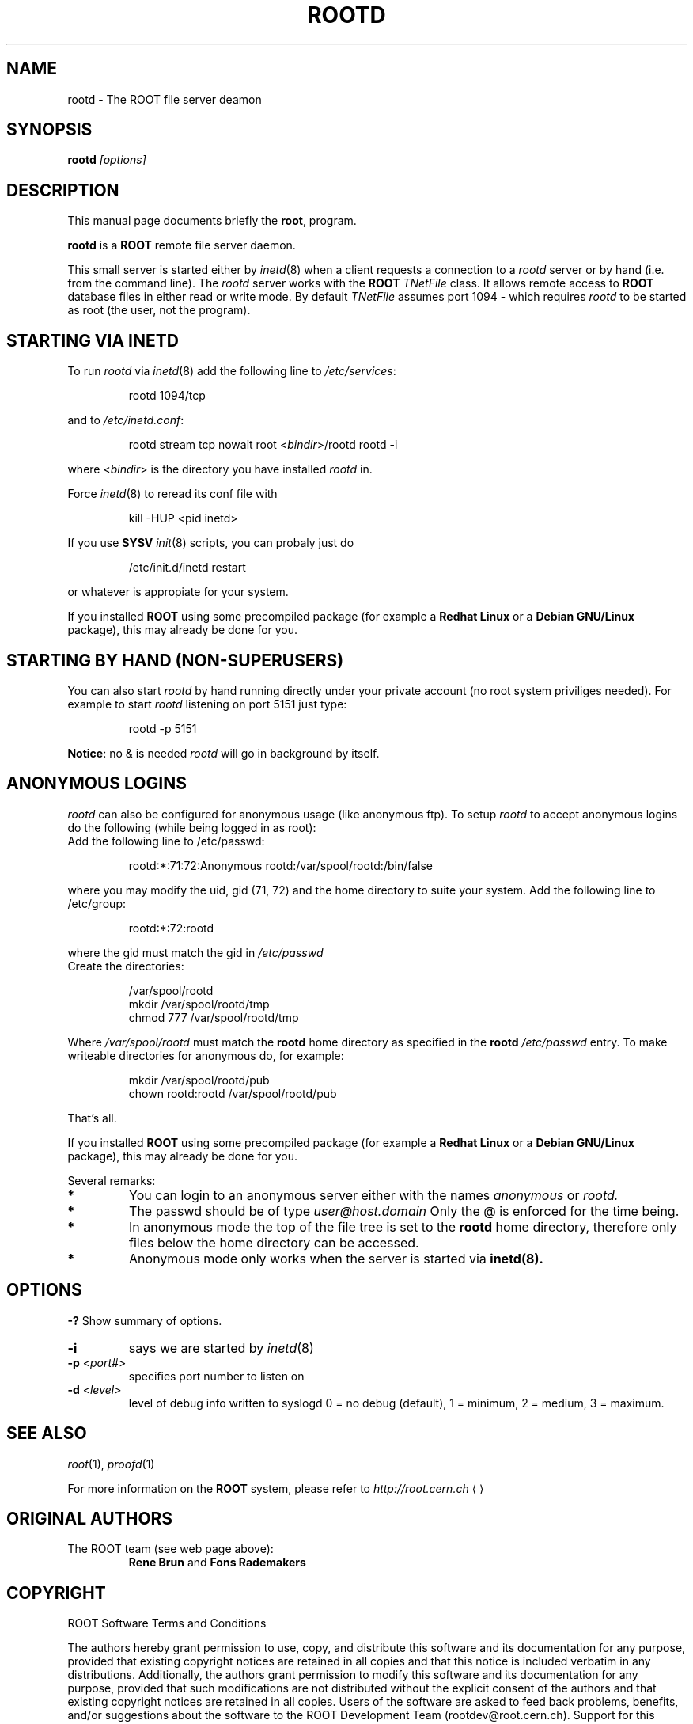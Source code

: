 .\" 
.\" $Id$
.\"
.TH ROOTD 1 "Version 3" "ROOT" 
.\" NAME should be all caps, SECTION should be 1-8, maybe w/ subsection
.\" other parms are allowed: see man(7), man(1)
.SH NAME
rootd \- The ROOT file server deamon 
.SH SYNOPSIS
.B rootd
.I "[options]"
.SH "DESCRIPTION"
This manual page documents briefly the
.BR root ,
program.
.PP
.B rootd
is a
.B ROOT
remote file server daemon.
.PP
This small server is started either by \fIinetd\fR(8) when a client
requests a connection to a  \fIrootd\fR server or by hand (i.e. from
the command line). The  \fIrootd\fR server works with the \fBROOT\fR
\fITNetFile\fR class. It allows remote access to \fBROOT\fR database
files in either read or write mode. By default  \fITNetFile\fR assumes
port 1094 - which requires  \fIrootd\fR to be started as root (the
user, not the program). 
.SH "STARTING VIA INETD"
To run \fIrootd\fR via \fIinetd\fR(8) add the following line to
\fI/etc/services\fR: 
.sp 1
.RS
.nf
rootd     1094/tcp
.fi
.RE
.sp 1
and to \fI/etc/inetd.conf\fR:
.sp 1
.RS
.nf
rootd stream tcp nowait root <\fIbindir\fR>/rootd rootd -i
.fi
.RE
.sp 1
where <\fIbindir\fR> is the directory you have installed \fIrootd\fR
in. 
.PP 
Force \fIinetd\fR(8) to reread its conf file with 
.sp 1
.RS
.nf
kill -HUP <pid inetd>
.fi
.RE
.sp 1
If you use \fBSYSV\fR \fIinit\fR(8) scripts, you can probaly just do
.sp 1
.RS
.nf
/etc/init.d/inetd restart
.fi
.RE
.sp 1
or whatever is appropiate for your system.
.PP
If you installed \fBROOT\fR using some precompiled package (for
example a \fBRedhat Linux\fR or a \fBDebian GNU/Linux\fR package),
this may already be done for you. 
.SH "STARTING BY HAND (NON-SUPERUSERS)"
You can also start 
\fIrootd\fR by hand running directly under your private account (no
root system priviliges needed). For example to start \fIrootd\fR 
listening on port 5151 just type:
.sp 1
.RS
.nf
rootd -p 5151
.fi
.RE
.sp 1
\fBNotice\fR: no & is needed \fIrootd\fR will go in background by
itself. 
.SH "ANONYMOUS LOGINS"
\fIrootd\fR can also be configured for anonymous usage (like anonymous
ftp). To setup \fIrootd\fR to accept anonymous logins do the following
(while being logged in as root): 
.TP 
.Bl -enum
.It 
Add the following line to /etc/passwd:
.sp 1
.RS
.nf
rootd:*:71:72:Anonymous rootd:/var/spool/rootd:/bin/false
.fi
.RE
.sp 1
where you may modify the uid, gid (71, 72) and the home directory to
suite your system. 
.Ic 
Add the following line to /etc/group:
.sp 1
.RS
.nf
rootd:*:72:rootd
.fi
.RE
.sp 1
where the gid must match the gid in 
.I /etc/passwd
.Ic
 Create the directories:
.sp 1
.RS
.nf
/var/spool/rootd
mkdir /var/spool/rootd/tmp
chmod 777 /var/spool/rootd/tmp
.fi
.RE
.sp 1
Where 
.I /var/spool/rootd 
must match the 
.B rootd 
home directory as specified in the 
.B rootd 
.I /etc/passwd 
entry.
.It 
To make writeable directories for anonymous do, for example:
.sp 1
.RS
.nf
mkdir /var/spool/rootd/pub
chown rootd:rootd /var/spool/rootd/pub
.fi
.RE
.sp 1
.El
That's all.
.PP
If you installed \fBROOT\fR using some precompiled package (for
example a \fBRedhat Linux\fR or a \fBDebian GNU/Linux\fR package),
this may already be done for you. 
.PP
Several remarks:
.TP 
.B * 
You can login to an anonymous server either with the names
.I anonymous 
or 
.I rootd.
.TP
.B *
The passwd should be of type 
.I user@host.domain 
Only the @ is enforced for the time being.
.TP
.B *
In anonymous mode the top of the file tree is set to the 
.B rootd
home directory, therefore only files below the home directory can be
accessed. 
.TP
.B *
Anonymous mode only works when the server is started via 
.B inetd(8).
.SH OPTIONS
.B \-?
Show summary of options.
.TP 
.B -i           
says we are started by \fIinetd\fR(8)
.TP 
\fB-p\fR <\fIport#\fR>
specifies port number to listen on
.TP   
\fB-d\fR <\fIlevel\fR>
level of debug info written to syslogd
0 = no debug (default), 1 = minimum, 2 = medium, 3 = maximum. 
.SH "SEE ALSO"
\fIroot\fR(1), \fIproofd\fR(1)
.PP
For more information on the \fBROOT\fR system, please refer to 
.US http://root.cern.ch/
.I http://root.cern.ch
.UE
.SH "ORIGINAL AUTHORS"
The ROOT team (see web page above):
.RS
.B Rene Brun 
and
.B Fons Rademakers
.RE
.SH "COPYRIGHT"
ROOT Software Terms and Conditions
.PP
The authors hereby grant permission to use, copy, and distribute this
software and its documentation for any purpose, provided that existing
copyright notices are retained in all copies and that this notice is
included verbatim in any distributions. Additionally, the authors grant
permission to modify this software and its documentation for any purpose,
provided that such modifications are not distributed without the explicit
consent of the authors and that existing copyright notices are retained in
all copies. Users of the software are asked to feed back problems, benefits,
and/or suggestions about the software to the ROOT Development Team
(rootdev@root.cern.ch). Support for this software - fixing of bugs,
incorporation of new features - is done on a best effort basis. All bug
fixes and enhancements will be made available under the same terms and
conditions as the original software,
.PP
IN NO EVENT SHALL THE AUTHORS OR DISTRIBUTORS BE LIABLE TO ANY PARTY FOR
DIRECT, INDIRECT, SPECIAL, INCIDENTAL, OR CONSEQUENTIAL DAMAGES ARISING OUT
OF THE USE OF THIS SOFTWARE, ITS DOCUMENTATION, OR ANY DERIVATIVES THEREOF,
EVEN IF THE AUTHORS HAVE BEEN ADVISED OF THE POSSIBILITY OF SUCH DAMAGE.
.PP
THE AUTHORS AND DISTRIBUTORS SPECIFICALLY DISCLAIM ANY WARRANTIES,
INCLUDING, BUT NOT LIMITED TO, THE IMPLIED WARRANTIES OF MERCHANTABILITY,
FITNESS FOR A PARTICULAR PURPOSE, AND NON-INFRINGEMENT. THIS SOFTWARE IS
PROVIDED ON AN "AS IS" BASIS, AND THE AUTHORS AND DISTRIBUTORS HAVE NO
OBLIGATION TO PROVIDE MAINTENANCE, SUPPORT, UPDATES, ENHANCEMENTS, OR
MODIFICATIONS.
.SH AUTHOR 
This manual page was written by Christian Holm Christensen
<cholm@nbi.dk>, for the Debian GNU/Linux system (but may be used by
others). 
.\" 
.\" $Log$
.\"
